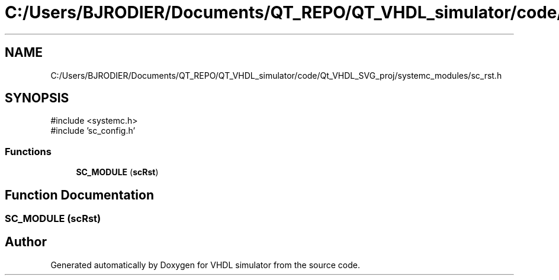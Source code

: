 .TH "C:/Users/BJRODIER/Documents/QT_REPO/QT_VHDL_simulator/code/Qt_VHDL_SVG_proj/systemc_modules/sc_rst.h" 3 "VHDL simulator" \" -*- nroff -*-
.ad l
.nh
.SH NAME
C:/Users/BJRODIER/Documents/QT_REPO/QT_VHDL_simulator/code/Qt_VHDL_SVG_proj/systemc_modules/sc_rst.h
.SH SYNOPSIS
.br
.PP
\fR#include <systemc\&.h>\fP
.br
\fR#include 'sc_config\&.h'\fP
.br

.SS "Functions"

.in +1c
.ti -1c
.RI "\fBSC_MODULE\fP (\fBscRst\fP)"
.br
.in -1c
.SH "Function Documentation"
.PP 
.SS "SC_MODULE (\fBscRst\fP)"

.SH "Author"
.PP 
Generated automatically by Doxygen for VHDL simulator from the source code\&.
